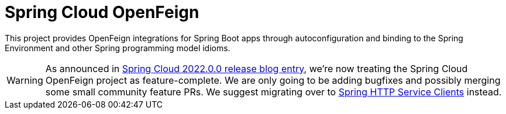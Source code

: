 [[introduction]]
= Spring Cloud OpenFeign

This project provides OpenFeign integrations for Spring Boot apps through autoconfiguration
and binding to the Spring Environment and other Spring programming model idioms.

WARNING: As announced in https://spring.io/blog/2022/12/16/spring-cloud-2022-0-0-codename-kilburn-has-been-released#spring-cloud-openfeign-feature-complete-announcement[Spring Cloud 2022.0.0 release blog entry], we're now treating the Spring Cloud OpenFeign project as feature-complete. We are only going to be adding bugfixes and possibly merging some small community feature PRs. We suggest migrating over to https://docs.spring.io/spring-framework/reference/integration/rest-clients.html#rest-http-service-client[Spring HTTP Service Clients] instead.

